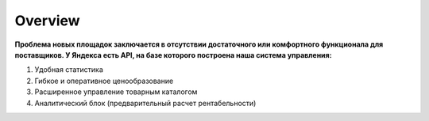 *************************
Overview
*************************

**Проблема новых площадок заключается в отсутствии достаточного или комфортного функционала для поставщиков. У Яндекса есть API, на базе которого построена наша система управления:**

#. Удобная статистика
#. Гибкое и оперативное ценообразование
#. Расширенное управление товарным каталогом
#. Аналитический блок (предварительный расчет рентабельности)


